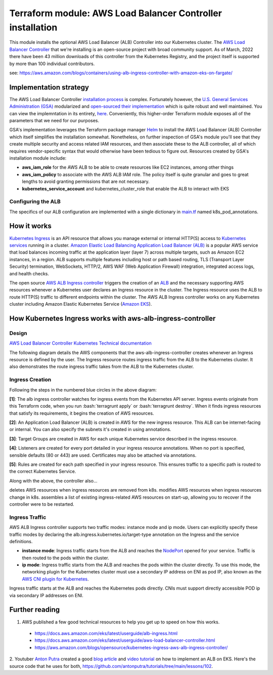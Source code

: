 Terraform module: AWS Load Balancer Controller installation
============================================================================

This module installs the optional AWS Load Balancer (ALB) Controller into our Kubernetes cluster.
The `AWS Load Balancer Controller <https://kubernetes-sigs.github.io/aws-load-balancer-controller/v2.4/>`_ that we're installing is an open-source project with broad community support.
As of March, 2022 there have been 43 million downloads of this controller from the Kubernetes Registry, and the project itself is supported by more than 100 individual contributors.

.. image:: doc/alb-ingress-controller-fargate-architecture_pod.png
  :width: 700
  :alt: ALB Ingress Controller with Amazon EKS on Fargate

see: https://aws.amazon.com/blogs/containers/using-alb-ingress-controller-with-amazon-eks-on-fargate/


Implementation strategy
-----------------------

The AWS Load Balancer Controller `installation process <https://aws.amazon.com/blogs/opensource/kubernetes-ingress-aws-alb-ingress-controller/>`_ is complex.
Fortunately however, the `U.S. General Services Administration (GSA) <https://open.gsa.gov>`_ modularized and `open-sourced their implementation <https://github.com/GSA/terraform-kubernetes-aws-load-balancer-controller>`_ which is quite robust and well maintained. You can view the implemntation in its entirety, `here <https://github.com/GSA/terraform-kubernetes-aws-load-balancer-controller/blob/main/main.tf>`_.
Conveniently, this higher-order Terraform module exposes all of the parameters that we need for our purposes.

GSA's implementation leverages the Terraform package manager `Helm <https://artifacthub.io/packages/helm/aws/aws-load-balancer-controller>`_ to install the AWS Load Balancer (ALB) Controller which itself simplifies the installation somewhat.
Nonetheless, on further inspection of GSA's module you'll see that they create multiple security and access related IAM resources, and then associate these
to the ALB controller, all of which requires vendor-specific syntax that would otherwise have been tedious to figure out. Resources created by GSA's installation module include:

- **aws_iam_role** for the AWS ALB to be able to create resources like EC2 instances, among other things
- **aws_iam_policy** to associate with the AWS ALB IAM role. The policy itself is quite granular and goes to great lengths to avoid granting permissions that are not necessary.
- **kubernetes_service_account** and kubernetes_cluster_role that enable the ALB to interact with EKS

Configuring the ALB
~~~~~~~~~~~~~~~~~~~

The specifics of our ALB configuration are implemented with a single dictionary in `main.tf <./main.tf>`_ named k8s_pod_annotations.

How it works
------------

`Kubernetes Ingress <https://kubernetes.io/docs/concepts/services-networking/ingress/>`_ is an API resource that allows you manage external or internal HTTP(S) access to `Kubernetes services <https://kubernetes.io/docs/concepts/services-networking/service/>`_ running in a cluster. `Amazon Elastic Load Balancing Application Load Balancer (ALB) <https://aws.amazon.com/elasticloadbalancing/features/#Details_for_Elastic_Load_Balancing_Products>`_ is a popular AWS service that load balances incoming traffic at the application layer (layer 7) across multiple targets, such as Amazon EC2 instances, in a region. ALB supports multiple features including host or path based routing, TLS (Transport Layer Security) termination, WebSockets, HTTP/2, AWS WAF (Web Application Firewall) integration, integrated access logs, and health checks.

The open source `AWS ALB Ingress controller <https://github.com/kubernetes-sigs/aws-alb-ingress-controller>`_ triggers the creation of an `ALB <https://aws.amazon.com/elasticloadbalancing/features/#Details_for_Elastic_Load_Balancing_Products>`_ and the necessary supporting AWS resources whenever a Kubernetes user declares an Ingress resource in the cluster. The Ingress resource uses the ALB to route HTTP(S) traffic to different endpoints within the cluster. The AWS ALB Ingress controller works on any Kubernetes cluster including Amazon Elastic Kubernetes Service (`Amazon EKS <https://aws.amazon.com/eks/>`_).

How Kubernetes Ingress works with aws-alb-ingress-controller
------------------------------------------------------------

Design
~~~~~~

`AWS Load Balancer Controller Kubernetes Technical documentation <https://kubernetes-sigs.github.io/aws-load-balancer-controller/v2.4/how-it-works/>`_

The following diagram details the AWS components that the aws-alb-ingress-controller creates whenever an Ingress resource is defined by the user. The Ingress resource routes ingress traffic from the ALB to the Kubernetes cluster. It also demonstrates the route ingress traffic takes from the ALB to the Kubernetes cluster.

.. image:: doc/aws-alb-ingress-controll.png
  :width: 100%
  :alt: How AWS Load Balancer controller works

.. role:: bash(code)
   :language: bash

.. role:: kubernetes(code)
   :language: kubernetes

Ingress Creation
~~~~~~~~~~~~~~~~

Following the steps in the numbered blue circles in the above diagram:

**[1]**: The alb ingress controller watches for ingress events from the Kubernetes API server. Ingress events originate from this Terraform code, when you run :bash:`terragrunt apply` or :bash:`terragrunt destroy`. When it finds ingress resources that satisfy its requirements, it begins the creation of AWS resources.

**[2]**: An Application Load Balancer (ALB) is created in AWS for the new ingress resource. This ALB can be internet-facing or internal. You can also specify the subnets it's created in using annotations.

**[3]**: Target Groups are created in AWS for each unique Kubernetes service described in the ingress resource.

**[4]**: Listeners are created for every port detailed in your ingress resource annotations. When no port is specified, sensible defaults (80 or 443) are used. Certificates may also be attached via annotations.

**[5]**: Rules are created for each path specified in your ingress resource. This ensures traffic to a specific path is routed to the correct Kubernetes Service.

Along with the above, the controller also...

deletes AWS resources when ingress resources are removed from k8s.
modifies AWS resources when ingress resources change in k8s.
assembles a list of existing ingress-related AWS resources on start-up, allowing you to recover if the controller were to be restarted.

Ingress Traffic
~~~~~~~~~~~~~~~

AWS ALB Ingress controller supports two traffic modes: instance mode and ip mode. Users can explicitly specify these traffic modes by declaring the alb.ingress.kubernetes.io/target-type annotation on the Ingress and the service definitions.

- **instance mode**: Ingress traffic starts from the ALB and reaches the `NodePort <NodePort>`_ opened for your service. Traffic is then routed to the pods within the cluster.
- **ip mode**: Ingress traffic starts from the ALB and reaches the pods within the cluster directly. To use this mode, the networking plugin for the Kubernetes cluster must use a secondary IP address on ENI as pod IP, also known as the `AWS CNI plugin for Kubernetes <https://github.com/aws/amazon-vpc-cni-k8s>`_.

Ingress traffic starts at the ALB and reaches the Kubernetes pods directly. CNIs must support directly accessible POD ip via secondary IP addresses on ENI.


Further reading
---------------

1. AWS published a few good technical resources to help you get up to speed on how this works.

  - https://docs.aws.amazon.com/eks/latest/userguide/alb-ingress.html
  - https://docs.aws.amazon.com/eks/latest/userguide/aws-load-balancer-controller.html
  - https://aws.amazon.com/blogs/opensource/kubernetes-ingress-aws-alb-ingress-controller/

2. Youtuber `Anton Putra <https://www.youtube.com/channel/UCeLvlbC754U6FyFQbKc0UnQ>`_ created a good `blog article <https://antonputra.com/terraform/how-to-create-eks-cluster-using-terraform/>`_ and `video tutorial <https://www.youtube.com/watch?v=MZyrxzb7yAU>`_ on how to implement an ALB on EKS.
Here's the source code that he uses for both, `https://github.com/antonputra/tutorials/tree/main/lessons/102 <https://github.com/antonputra/tutorials/tree/main/lessons/102>`_.
